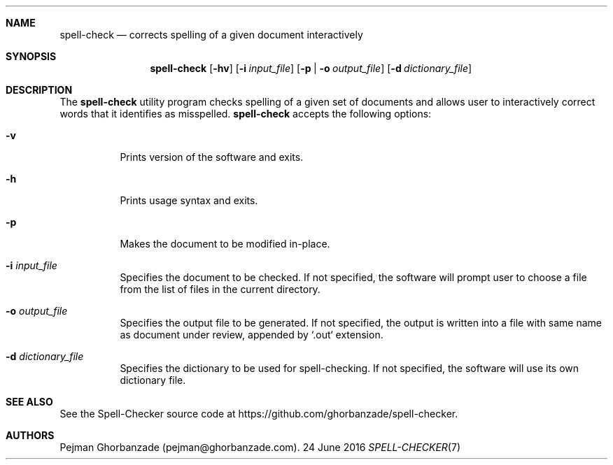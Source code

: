 .Dd 24 June 2016
.Dt SPELL-CHECKER 7

.Sh NAME
.Nm spell-check
.Nd corrects spelling of a given document interactively

.Sh SYNOPSIS
.Nm
.Op Fl hv
.Op Fl i Ar input_file
.Op Fl p | o Ar output_file
.Op Fl d Ar dictionary_file

.Sh DESCRIPTION
The
.Nm
utility program checks spelling of a given set of documents and allows user to interactively correct words that it identifies as misspelled.
.PP
.Nm
accepts the following options:
.Bl -tag -width indent
.It Fl v
Prints version of the software and exits.
.It Fl h
Prints usage syntax and exits.
.It Fl p
Makes the document to be modified in-place.
.It Fl i Ar input_file
Specifies the document to be checked.
If not specified, the software will prompt user to choose a file from the list of files in the current directory.
.It Fl o Ar output_file
Specifies the output file to be generated.
If not specified, the output is written into a file with same name as document under review, appended by `.out` extension.
.It Fl d Ar dictionary_file
Specifies the dictionary to be used for spell-checking.
If not specified, the software will use its own dictionary file.

.Sh SEE ALSO
See the Spell-Checker source code at https://github.com/ghorbanzade/spell-checker.

.Sh AUTHORS
Pejman Ghorbanzade (pejman@ghorbanzade.com).
